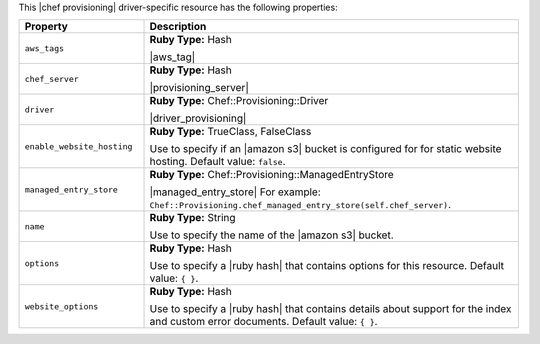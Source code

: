 .. The contents of this file are included in multiple topics.
.. This file should not be changed in a way that hinders its ability to appear in multiple documentation sets.

This |chef provisioning| driver-specific resource has the following properties:

.. list-table::
   :widths: 150 450
   :header-rows: 1

   * - Property
     - Description
   * - ``aws_tags``
     - **Ruby Type:** Hash

       |aws_tag|

       .. include:: ../../includes_resources_provisioning/includes_resources_provisioning_aws_attributes_aws_tag_example.rst
   * - ``chef_server``
     - **Ruby Type:** Hash

       |provisioning_server|
   * - ``driver``
     - **Ruby Type:** Chef::Provisioning::Driver

       |driver_provisioning|
   * - ``enable_website_hosting``
     - **Ruby Type:** TrueClass, FalseClass

       Use to specify if an |amazon s3| bucket is configured for for static website hosting. Default value: ``false``.
   * - ``managed_entry_store``
     - **Ruby Type:** Chef::Provisioning::ManagedEntryStore

       |managed_entry_store| For example: ``Chef::Provisioning.chef_managed_entry_store(self.chef_server)``.
   * - ``name``
     - **Ruby Type:** String

       Use to specify the name of the |amazon s3| bucket.
   * - ``options``
     - **Ruby Type:** Hash

       Use to specify a |ruby hash| that contains options for this resource. Default value: ``{ }``.
   * - ``website_options``
     - **Ruby Type:** Hash

       Use to specify a |ruby hash| that contains details about support for the index and custom error documents. Default value: ``{ }``.
